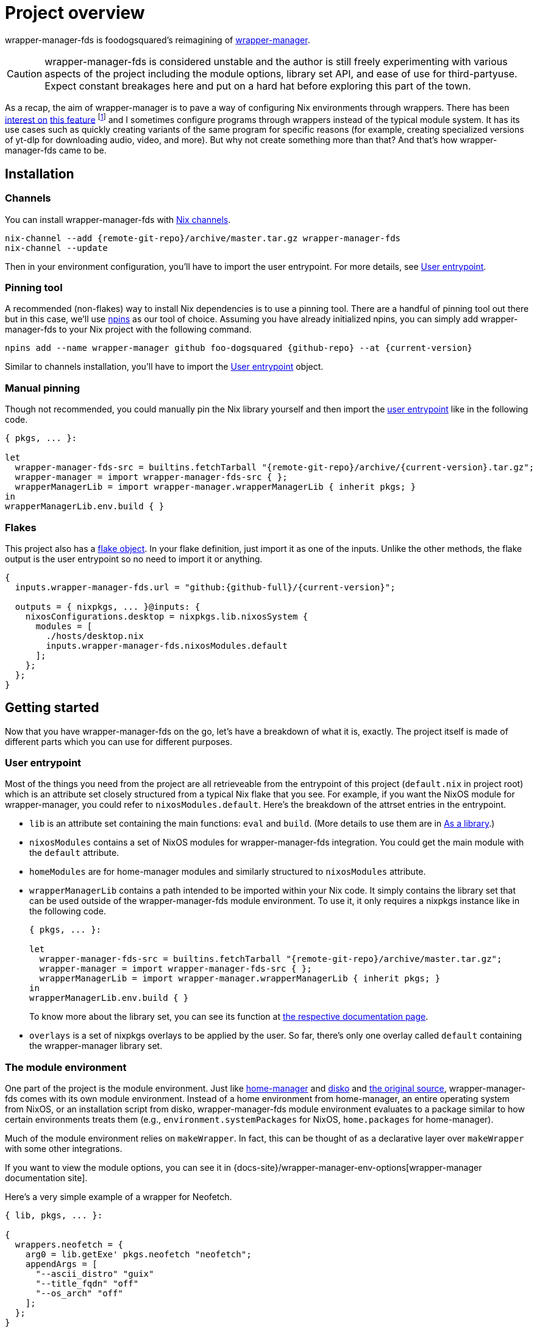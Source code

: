 = Project overview

wrapper-manager-fds is foodogsquared's reimagining of https://github.com/viperML/wrapper-manager/[wrapper-manager].

[CAUTION]
====
wrapper-manager-fds is considered unstable and the author is still freely experimenting with various aspects of the project including the module options, library set API, and ease of use for third-partyuse.
Expect constant breakages here and put on a hard hat before exploring this part of the town.
====

As a recap, the aim of wrapper-manager is to pave a way of configuring Nix environments through wrappers.
There has been https://discourse.nixos.org/t/declarative-wrappers/1775[interest on] https://github.com/NixOS/rfcs/pull/75[this feature] footnote:[I mean, a part of the nixpkgs package set has dedicated wrappers for some packages such as GIMP, Inkscape, and Blender.] and I sometimes configure programs through wrappers instead of the typical module system.
It has its use cases such as quickly creating variants of the same program for specific reasons (for example, creating specialized versions of yt-dlp for downloading audio, video, and more).
But why not create something more than that?
And that's how wrapper-manager-fds came to be.

[#installation]
== Installation

[#installation-channels]
=== Channels

You can install wrapper-manager-fds with https://zero-to-nix.com/concepts/channels[Nix channels].

[source, shell, subs=attributes]
----
nix-channel --add {remote-git-repo}/archive/master.tar.gz wrapper-manager-fds
nix-channel --update
----

Then in your environment configuration, you'll have to import the user entrypoint.
For more details, see <<user-entrypoint>>.

[#installation-pinning-tool]
=== Pinning tool

A recommended (non-flakes) way to install Nix dependencies is to use a pinning tool.
There are a handful of pinning tool out there but in this case, we'll use https://github.com/andir/npins[npins] as our tool of choice.
Assuming you have already initialized npins, you can simply add wrapper-manager-fds to your Nix project with the following command.

[source, shell, subs="attributes+"]
----
npins add --name wrapper-manager github foo-dogsquared {github-repo} --at {current-version}
----

Similar to channels installation, you'll have to import the <<user-entrypoint>> object.

[#installation-manual-pinning]
=== Manual pinning

Though not recommended, you could manually pin the Nix library yourself and then import the <<user-entrypoint, user entrypoint>> like in the following code.

[source, nix, subs="attributes+"]
----
{ pkgs, ... }:

let
  wrapper-manager-fds-src = builtins.fetchTarball "{remote-git-repo}/archive/{current-version}.tar.gz";
  wrapper-manager = import wrapper-manager-fds-src { };
  wrapperManagerLib = import wrapper-manager.wrapperManagerLib { inherit pkgs; }
in
wrapperManagerLib.env.build { }
----

[#installation-flakes]
=== Flakes

This project also has a https://zero-to-nix.com/concepts/flakes[flake object].
In your flake definition, just import it as one of the inputs.
Unlike the other methods, the flake output is the user entrypoint so no need to import it or anything.

[source, nix, subs="attributes+"]
----
{
  inputs.wrapper-manager-fds.url = "github:{github-full}/{current-version}";

  outputs = { nixpkgs, ... }@inputs: {
    nixosConfigurations.desktop = nixpkgs.lib.nixosSystem {
      modules = [
        ./hosts/desktop.nix
        inputs.wrapper-manager-fds.nixosModules.default
      ];
    };
  };
}
----



[#getting-started]
== Getting started

Now that you have wrapper-manager-fds on the go, let's have a breakdown of what it is, exactly.
The project itself is made of different parts which you can use for different purposes.

[#user-entrypoint]
=== User entrypoint

Most of the things you need from the project are all retrieveable from the entrypoint of this project (`default.nix` in project root) which is an attribute set closely structured from a typical Nix flake that you see.
For example, if you want the NixOS module for wrapper-manager, you could refer to `nixosModules.default`.
Here's the breakdown of the attrset entries in the entrypoint.

* `lib` is an attribute set containing the main functions: `eval` and `build`.
(More details to use them are in <<as-a-library>>.)

* `nixosModules` contains a set of NixOS modules for wrapper-manager-fds integration.
You could get the main module with the `default` attribute.

* `homeModules` are for home-manager modules and similarly structured to `nixosModules` attribute.

* `wrapperManagerLib` contains a path intended to be imported within your Nix code.
It simply contains the library set that can be used outside of the wrapper-manager-fds module environment.
To use it, it only requires a nixpkgs instance like in the following code.
+
[source, nix, subs="attributes+"]
----
{ pkgs, ... }:

let
  wrapper-manager-fds-src = builtins.fetchTarball "{remote-git-repo}/archive/master.tar.gz";
  wrapper-manager = import wrapper-manager-fds-src { };
  wrapperManagerLib = import wrapper-manager.wrapperManagerLib { inherit pkgs; }
in
wrapperManagerLib.env.build { }
----
+
To know more about the library set, you can see its function at link:wrapper-manager-lib/[the respective documentation page].

* `overlays` is a set of nixpkgs overlays to be applied by the user.
So far, there's only one overlay called `default` containing the wrapper-manager library set.

[#the-module-environment]
=== The module environment

One part of the project is the module environment.
Just like https://github.com/nix-community/home-manager[home-manager] and https://github.com/nix-community/disko[disko] and https://github.com/viperML/wrapper-manager[the original source], wrapper-manager-fds comes with its own module environment.
Instead of a home environment from home-manager, an entire operating system from NixOS, or an installation script from disko, wrapper-manager-fds module environment evaluates to a package similar to how certain environments treats them (e.g., `environment.systemPackages` for NixOS, `home.packages` for home-manager).

Much of the module environment relies on `makeWrapper`.
In fact, this can be thought of as a declarative layer over `makeWrapper` with some other integrations.

If you want to view the module options, you can see it in
ifdef::env-hugo[link:./wrapper-manager-env-options/[wrapper-manager module options].]
ifndef::env-hugo[{docs-site}/wrapper-manager-env-options[wrapper-manager documentation site].]

Here's a very simple example of a wrapper for Neofetch.

[source, nix]
----
{ lib, pkgs, ... }:

{
  wrappers.neofetch = {
    arg0 = lib.getExe' pkgs.neofetch "neofetch";
    appendArgs = [
      "--ascii_distro" "guix"
      "--title_fqdn" "off"
      "--os_arch" "off"
    ];
  };
}
----

Or if you want fastfetch...

[source, nix]
----
{ lib, pkgs, ... }:

{
  wrappers.fastfetch = {
    arg0 = lib.getExe' pkgs.fastfetch "fastfetch";
    appendArgs = [ "--logo" "Guix" ];
    env.NO_COLOR.value = "1";
  };
}
----

Or even both in the same configuration (which you can do).
If evaluated, this should result in a single derivation that contains two executables in `$out/bin/{fastfetch, neofetch}`.

[source, nix]
----
{
  imports = [
    ./fastfetch.nix
    ./neofetch.nix
  ];
}
----

You could even create https://specifications.freedesktop.org/desktop-entry-spec/latest/[XDG desktop entry] files useful for the application to be launched through an application launcher/menu.
For example, you could create an executable and a desktop entry to launch a custom Firefox profile in your home-manager configuration.

.Creating a custom Firefox desktop entry launching a custom profile
[source, nix]
----
{ config, lib, pkgs, ... }:

{
  programs.firefox.profiles.custom-profile = {
    # Put some profile-specific settings here.
  };

  wrapper-manager.packages.browsers = {
    wrappers.firefox-custom-profile = {
      arg0 = lib.getExe' config.programs.firefox.package "firefox";
      prependArgs = [
        "-P" "custom-profile"
      ];
      xdg.desktopEntry = {
        enable = true;
        settings = {
          desktopName = "Firefox (custom-profile)";
          startupNotify = true;
          startupWMClass = "firefox";
          icon = "firefox";
          mimeTypes = [
            "text/html"
            "application/xhtml+xml"
            "application/vnd.mozilla.xul+xml"
            "x-scheme-handler/http"
            "x-scheme-handler/https"
          ];
        };
      };
    };
  };
}
----

[#as-a-library]
=== As a library

wrapper-manager also comes with a library set which you can use to evaluate and build wrapper-manager packages yourself.
This is found in the `wrapperManagerLib` attribute from the user entrypoint where it needs an attribute set containing a nixpkgs instance in `pkgs`.

[#src:example-lib-build]
.An example of importing wrapper-manager library
[source, nix]
----
{ pkgs }:

let
  wrapper-manager = import (builtins.fetchgit { }) { };

  wmLib = import wrapper-manager.wrapperManagerLib { inherit pkgs; };
in
wmLib.env.build {
  inherit pkgs;
  modules = [ ./fastfetch.nix ];
  specialArgs.yourMomName = "Joe Mama";
}
----

Here's a quick rundown of what you can do with the library.

* Evaluate a wrapper-manager module with `env.eval` where it accepts an attrset similar to the <<src:example-lib-build, previous code listing>> containing a list of additional modules, the nixpkgs instance to be used, and `specialArgs` to be passed on to the `lib.evalModules` from nixpkgs.

* Build a wrapper through `env.build` returning a derivation of the wrapper.
It accepts the same arguments as `env.eval`.

There is also `lib` attribute if all you want to do is to build and/or evaluate a wrapper-manager configuration.
It only contains the function from `env` subset which contains `build` and `eval`.

[#as-a-composable-module]
=== As a composable module

The most user-friendly way of using wrapper-manager would be as a composable nixpkgs module of an existing environment.
wrapper-manager provides a Nix module specifically for NixOS and home-manager environment. footnote:[Any other environments are basically unsupported and if you like to use it outside of NixOS and home-manager, you're on your own.]
You can import them through the `{nixos,home}Modules.default` from the user entrypoint of the project.

You can view the module options for each environment.

* For NixOS, you can view it in
ifdef::env-hugo[link:./wrapper-manager-nixos-module/[NixOS module integration options].]
ifndef::env-hugo[{docs-site}/wrapper-manager-nixos-module/[documentation site].]

* For home-manager, you can view it in
ifdef::env-hugo[link:./wrapper-manager-home-manager-module/[home-manager module integration options].]
ifndef::env-hugo[{docs-site}/wrapper-manager-home-manager-module/[documentation site].]

Most of the things set up here are implemented to make declaring wrappers ergonomic with the environment.
For a start, wrapper-manager-fds sets up a module namespace in `wrapper-manager`.
Here's a quick breakdown of the features that the module has.

* Passes the wrapper-manager library through `wrapperManagerLib` module argument.
This is nice if you want to only use wrapper-manager to quickly create wrappers inside of the configuration without using the wrapper-manager NixOS/home-manager integration module.

* You could declare wrappers through `wrapper-manager.packages.<name>` where each of the attribute value is expected to be a wrapper-manager configuration to be added in its respective wider-scope environment.

* You could include other modules through `wrapper-manager.sharedModules`.
This is useful for extending wrapper-manager inside of the configuration environment.

Here's an example of adding wrappers through wrapper-manager inside of a home-manager configuration.
The following configuration will create a wrapped package for yt-dlp with an additional wrapper script named `yt-dlp-audio` and `yt-dlp-video`.

.Installing yt-dlp with custom variants of it inside of a home-manager configuration
[source, nix]
----
{ config, lib, pkgs, ... }:

{
  home.packages = with pkgs; [
    flowtime
    blanket
  ];

  wrapper-manager.packages = {
    music-setup = {
      basePackages = [ pkgs.yt-dlp ];
      wrappers.yt-dlp-audio = {
        arg0 = lib.getExe' pkgs.yt-dlp "yt-dlp";
        prependArgs = [
          "--config-location" ./config/yt-dlp/audio.conf
        ];
      };
      wrappers.yt-dlp-video = {
        arg0 = lib.getExe' pkgs.yt-dlp "yt-dlp";
        prependArgs = [
          "--config-location" ./config/yt-dlp/video.conf
        ];
      };
    };
  };
}
----


[#development]
== Development

If you want to hack this hack, you'll need either Nix with flakes enabled (`experimental-features = nix-command flakes` in `nix.conf`) or not.
Either way, this should be enough to cater to both flake- and non-flake users.

This project supports the current stable and unstable version of NixOS.
Specifically, we're looking out for the nixpkgs instance both of these versions has.
As an implementation detail, we pin these branches through https://github.com/andir/npins[npins] which both flakes- and non-flake-based setups uses.
Just be familiar with it and you'll be fine for the most part.
Most likely, you don't even need to interact with it since handling update cadence is handled automatically through the remote CI.

Setting up the development environment should be easy enough.

* For flake users, you can just reproduce the development environment with `nix develop`.
* For non-flake users, you can do the same with `nix-shell`.

As an additional note, it is recommended to use something like direnv with `use flake` or `use nix` depending on your personal preferences to use flake or not.

Take note there is a `Makefile` full of commands intended for easily interacting with the project but it is heavily assumed you're in the development environment of the project.

[#development-library-set-and-modules]
=== Library set and modules

This Nix project has a test infrastructure set up at
ifdef::env-hugo[github:{github-full}[test directory, rev=main, path=tests]]
ifndef::env-hugo[link:./tests[`./tests`]]
covering the library set and the wrapper-manager module environment.
For its library set, it makes use of the nixpkgs library and a JSON schema to validate if it passes the whole test suite.
To make use of it, just run the following commands.

* For flake users, you can run `nix flake check`.
* For non-flake users, you can do the same with `nix-build tests/ -A lib` or `nix build -f tests/ lib`.

There is also a test suite for different types of wrapper-manager configurations at
ifdef::env-hugo[github:{github-full}[test directory, rev=main, path=tests/configs]]
ifndef::env-hugo[link:./tests/configs[`./tests/configs`]]
from the source code.
You can check them the same way as before (e.g., it's the same for flake-using contributors, `nix-build tests/ -A configs` for non-flake-using contributors).

The derivation output should be successfully built if all of the tests in the suite passes.
Otherwise, it should fail and you'll have to see the build log containing all of the tests that failed.

On another note, there is a quicker way of checking the test suite with `nix eval -f tests lib` (or `nix-instantiate --eval --strict tests/ -A lib`) where it contains the raw test data which is useful if you don't want to essentially build a new derivation each time.
It is also quicker to eyeball results in this way especially if you're always working with the tests anyways.

[#development-website]
=== Website

This project also has a website set up with https://gohugo.io/[Hugo].
The files that you need to see are in
ifdef::env-hugo[github:{github-full}[`docs/website`, rev=main, path=docs/website]]
ifndef::env-hugo[link:./docs/website[`./docs/website`]]
directory.

* For flake users, you can build the website with `nix build .#devPackages.${SYSTEM}.website`.
* For non-flake users, you can do the same with `nix-build docs/ -A website`.

There is also a dedicated development environment placed in `docs/website/shell.nix` but this should be a part of the primary development environment already.
You can enter it with `nix develop .#devPackages.${SYSTEM}.website` or `nix-shell docs/website`.

Just take note that the website also requires the NixOS options which comes in a JSON file.
This should be already taken care of in the package definition of the website but otherwise it is something that you'll have to be aware of.

The more important task to developing this part of the project is continuously getting feedback from it.
You can do so simply with the following commands:

* For flake users, `nix develop --command hugo -s ./docs serve`.
* For non-flake users, `nix-shell docs --command hugo -s ./docs serve`.
* If you're using `Makefile` of this project, `make docs-serve`.

[#development-nix]
=== Nix environment

As for developing the environment with Nix itself, it is very much preferred to make wrapper-manager-fds work with non-flake setups.
This also includes the workflow of the development itself for the purpose of easier time bootstrapping wrapper-manager-fds.

Due to the unfortunate situation with flakes as an experimental feature, it is more like a second-class citizen in terms of support.
This is because it is pretty easy to make a flake with non-flake tools compared to vice versa. footnote:[flake-compat is great and all but it holds back wrapper-manager-fds in making it easy to bootstrap if we rely on it.]

Here's an exhaustive guidelines that you have to keep in mind when developing related files within the project:

* This project uses https://calver.org/[calendar versioning].

* Only the unstable branch of NixOS is currently supported.
Support for the stable versions are unfortunately secondary and more incidental (at least at the moment).

* There shouldn't be any user consumables that requires anything from the npins sources.


[#goals-and-non-goals]
== Goals and non-goals

As a Nix project, wrapper-manager-fds aims for the following goals.

* Create an ecosystem of creating them wrappers, mainly through its library set and the module environment.

* Make creating wrappers ergonomic for its users.
Not necessarily user-friendly but it should easy enough to get started while allowing some flexibility, yeah?

* Make a nice environment for creating custom wrappers which is already quite possible thanks to the heavy lifting of the nixpkgs module system.

For now, wrapper-manager-fds does not focus on the following ideas;
the main focus for now (as of 2024-07-31) is the core attributes needed to make wrapper-manager extensible for third-party module authors.
Take note, these are all ideas that are considered but may or may not be out of the blacklisted ideas at some point in the future for a variety of reasons.
Think of them as a list of possibilities for what may come within wrapper-manager-fds.

* Create an environment similar to NixOS and home-manager.
wrapper-manager-fds' endgoal is to create a derivation typically composed as part of an environment (e.g., `mkShell` for devshells, `environment.systemPackages` for NixOS, `home.packages` for home-manager).
Otherwise, we're creating a poor man's version of them and it'll quickly creep in scope.

* Support for multiple nixpkgs releases.
Up until I put some elbow grease for release engineering and to make testing between multiple branches easy, only the unstable branch of nixpkgs is officially supported for now.

* Integrating with sandboxing frameworks such as https://github.com/containers/bubblewrap[Bubblewrap] and https://github.com/queer/boxxy[Boxxy]. footnote:[That said, the author does have custom wrapper-manager modules that does exactly that so this being ruled out may be ruled out in the future ;p]
This is too big of a task so it isn't considered for now.
Plus, having this would now require creating additional support which the author does not have time for it.

* Create an ecosystem of modules that would allow to create quick configurations for different programs similarly found on other module environments such as in NixOS and home-manager.
Specifically, we're talking about modules in `programs` namespace (e.g., `programs.kitty`, `programs.alacritty`, `programs.nixvim`).
This would also require having a support cadence so not much is going to happen here.
Instead, I would encourage to have a separately-maintained project containing those for now.

* Focus on hardware-related configuration for the wrappers.
For now, it isn't possible within wrapper-manager (or Nix, really).
Some possible ideas include creating our own version of nixpkgs' `makeWrapper`, creating a specialized launcher for it, or something in the middle.
Would be a fun idea to make though. :)


[#faq]
== Frequently asked questions (FAQ)

[qanda]
Is this compatible with the original wrapper-manager?::
Nope.
It is a reimagining with a completely different way of using it so it won't be fully compatible with it from the start.

Why reimplement this anyways?::
For funsies and also because there are some things I find not so great with using the project.
https://github.com/viperML/wrapper-manager/tree/307eb5c38c8b5102c39617a59b63929efac7b1a7[As of this writing], using wrapper-manager to simply create wrappers anywhere is a pain.
+
--
To put it in more details, here are my complaints from using the original version:

* First and foremost, for whatever reason, the original version revolves around `wrapProgram` instead of the generalized `makeWrapper`.
This decision bled into the module environment with unnecessary options such as https://viperml.github.io/wrapper-manager/docs/module/#wrappersnamerenames[renaming binaries] from a https://viperml.github.io/wrapper-manager/docs/module/#wrappersnamebasepackage[given base package] which hurts the user experience of configuring these wrappers.

* There's no option to create other types of wrappers, only shell-based wrappers is supported.

* It is impossible to create a derivation consisting of only wrappers which is useful for installing wrappers in an environment alongside its original version.
An example would be installing yt-dlp alongside its variants that are configured through wrapper-manager.
In the original wrapper-manager, each of these wrapper would require a base package which will be included in the output.

* No integration with NixOS/home-manager.
--

Why not just incorporate the wanted changes into the original implementation?::
While it could be done, there will be some unwanted major changes into the project which would cause inconvenience to its users anyways so it isn't a good idea.
Plus it also justifies me implementing a bunch of features that would otherwise be deemed inconsistent with the project.

Can't you just create a wrapper with `pkgs.makeWrapper` and such from nixpkgs?::
Yeah, you can.
There's nobody stopping you from doing so and surely there's no hitman preparing to assissinate right behind you as you about to deny wrapper-manager-fds and smugly type `make` in `makeWrapper`.
In fact, wrapper-manager uses `makeWrapper` as the main ingredient.
Just think of wrapper-manager as a declarative version of that among the bajillion ways of making wrappers in the Nix ecosystem plus some other integrations (e.g., XDG).
+
As an additional point, there are still use cases for it even with a simple `pkgs.writeShellScriptBin`.
In fact, if you have a situation like say having to create a one-off wrapper script to be added in a NixOS system, you can simply do the following:
+
[source, nix]
----
let
  ytdlpAudio = pkgs.writeScriptBin "yt-dlp-audio" ''
    ${pkgs.yt-dlp}/bin/yt-dlp --config-location "${../../config/yt-dlp/audio.conf}" $@
  '';
in
{
  environment.systemPackages = [ ytdlpAudio ];
}
----
+
BAM!
No need for wrapper-manager!

Why use the module system?::
Because screw you, that's why!!!
Am I stupid and lazy for basically using a battle-hardened configuration system library such as nixpkgs module system? footnote:[The answer is yes to both!]
+
Seriously though, the main reason is pretty simple: it is quite established and a battle-hardened part in the Nix ecosystem.
It has gone through the test of time and the numerous 339 users of the entire Nix ecosystem are quite adamant in the declarative aspect of the Nix thingy.
So... why not use it.

Any problems (and impending explosions) when using this project?::
As far as I can tell, not much (especially explosions) but there are a few caveats you need to know.
Just know this is something the author is trying to resolve.
+
--
* wrapper-manager-fds is not great at handling double wrappers.
It just naively wraps a package and goes on its merry way.

* wrapper-manager-fds is strongly biased towards Linux (and Unix-adjacent) ecosystem.

* wrapper-manager-fds doesn't handle any replacement for the related files very well.
This is especially noticeable in large desktop-adjacent packages such as Inkscape, Firefox, and Blender with a bunch of plugins and whatnot where they have their own wrappers.
This means you cannot set `programs.NAME.package` or something similar with it.

* The build step isn't enough to completely let the user replace the arguments found in `programs.<name>.package` (e.g., `programs.kitty.package = wrapperManagerLib.env.build { }`).
Right now, wrapper-manager-fds can rebuild the package if the `basePackage` module value is a bare package instead of the typical list of package but at the cost of an entire rebuild of that package.
Not a great experience to have especially if you're making a wrapper for larger applications.
There's no in-betweensies for this unfortunately (at least until I can think of a solution).
+
With all that said, the project exclusively (and currently) focuses on making a nice declarative environment allowing the user to create a wrapper meant to work without adding configuration files into arbitrary locations in the filesystem (e.g., `$XDG_CONFIG_HOME`).
--


[#acknowledgements]
== Acknowledgements

I found a bunch of things for inspiration (READ: to steal ideas from).
Here's a list of resources I've found.

* The original source of the reimagining, of course: https://github.com/viperML/wrapper-manager[wrapper-manager].

* https://github.com/NixOS/rfcs/pull/75[Nix RFC 75] which also comes https://github.com/NixOS/nixpkgs/pull/85103[with its implementation and discussion around what works and whatnot].

* https://discourse.nixos.org/t/pre-rfc-module-system-for-wrappers-in-nixpkgs/42281[This NixOS Discourse post loudly thinking about the same idea.]

Aside from the listed resources, here's more unrelated resources I've found that can/would've/doesn't/you-get-what-I-mean-right influence the project.

* https://git.auxolotl.org/auxolotl/labs/src/commit/cadfaabc853d20f2bc20bad794fcbe520ea48f13/tidepool/README.md[Aux Tidepool] seems to be interesting by applying the module system in package definitions.


[#copyright]
== Copyright

This project is licensed under MIT License (SPDX identifier: https://spdx.org/licenses/MIT.html[`MIT`]).
Just see
ifdef::env-hugo[github:{github-full}[license file, rev=main, path=LICENSE]]
ifndef::env-hugo[link:./LICENSE[`./LICENSE`]]
for full text and details and whatnot.

The documentation (except for the code examples), on the other hand, is licensed under https://www.gnu.org/licenses/fdl-1.3.txt[GNU Free Documentation License] v1.3 only with no "Invariants" section (SPDX identifier: https://spdx.org/licenses/GFDL-1.3-no-invariants-only[`GFDL-1.3-no-invariants-only`])
You can see either the link or
ifdef::env-hugo[github:{github-full}[license file, rev=main, path=docs/LICENSE]]
ifndef::env-hugo[link:./docs/LICENSE[`./docs/LICENSE`]]
for more info.
The code examples, similar to the project codebase, are licensed under MIT with the same conditions apply and all that jazz.
